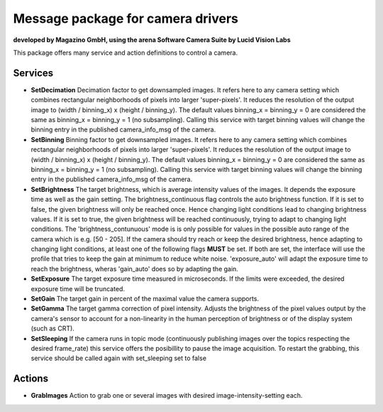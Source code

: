 ====
**Message package for camera drivers**
====
**developed by Magazino GmbH, using the arena Software Camera Suite by Lucid Vision Labs**

.. image:: https://raw.githubusercontent.com/magazino/arena_camera/indigo-devel/wiki_imgs/logos.png
   :width: 130 %
   :align: center

This package offers many service and action definitions to control a camera.



******
**Services**
******
- **SetDecimation**
  Decimation factor to get downsampled images. It refers here to any camera setting which combines rectangular neighborhoods of pixels into larger 'super-pixels'. It reduces the resolution of the output image to (width / binning_x) x (height / binning_y). The default values binning_x = binning_y = 0 are considered the same as binning_x = binning_y = 1 (no subsampling). Calling this service with target binning values will change the binning entry in the published camera_info_msg of the camera.

- **SetBinning**
  Binning factor to get downsampled images. It refers here to any camera setting which combines rectangular neighborhoods of pixels into larger 'super-pixels'. It reduces the resolution of the output image to (width / binning_x) x (height / binning_y). The default values binning_x = binning_y = 0 are considered the same as binning_x = binning_y = 1 (no subsampling). Calling this service with target binning values will change the binning entry in the published camera_info_msg of the camera.

- **SetBrightness**
  The target brightness, which is average intensity values of the images. It depends the exposure time as well as the gain setting.
  The brightness_continuous flag controls the auto brightness function. If it is set to false, the given brightness will only be reached once.
  Hence changing light conditions lead to changing brightness values. If it is set to true, the given brightness will be reached continuously,
  trying to adapt to changing light conditions. The 'brightness_contunuous' mode is is only possible for values in the possible auto range of the camera which is e.g. [50 - 205].
  If the camera should try reach or keep the desired brightness, hence adapting to changing light conditions, at least one of the following flags **MUST** be set. If both are set, the interface will use the profile that tries to keep the gain at minimum to reduce white noise. 'exposure_auto' will adapt the exposure time to reach the brightness, wheras 'gain_auto' does so by adapting the gain.

- **SetExposure**
  The target exposure time measured in microseconds. If the limits were exceeded, the desired exposure time will be truncated.

- **SetGain**
  The target gain in percent of the maximal value the camera supports.

- **SetGamma**
  The target gamma correction of pixel intensity. Adjusts the brightness of the pixel values output by the camera's sensor to account for a non-linearity in the human perception of brightness or of the display system (such as CRT).

- **SetSleeping**
  If the camera runs in topic mode (continuously publishing images over the topics respecting the desired frame_rate) this service offers the posibillity to pause the image acquisition. To restart the grabbing, this service should be called again with set_sleeping set to false


******
**Actions**
******
- **GrabImages**
  Action to grab one or several images with desired image-intensity-setting each.
